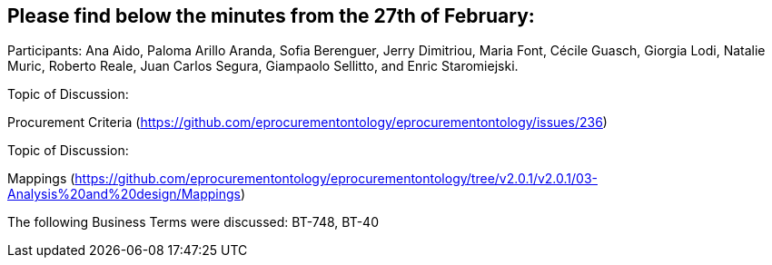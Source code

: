 == Please find below the minutes from the 27th of February:

Participants: Ana Aido, Paloma Arillo Aranda, Sofia Berenguer, Jerry Dimitriou, Maria Font, Cécile Guasch, Giorgia Lodi, Natalie Muric, Roberto Reale, Juan Carlos Segura, Giampaolo Sellitto, and Enric Staromiejski.

Topic of Discussion:

Procurement Criteria (https://github.com/eprocurementontology/eprocurementontology/issues/236)

Topic of Discussion:

Mappings (https://github.com/eprocurementontology/eprocurementontology/tree/v2.0.1/v2.0.1/03-Analysis%20and%20design/Mappings)

The following Business Terms were discussed: BT-748, BT-40